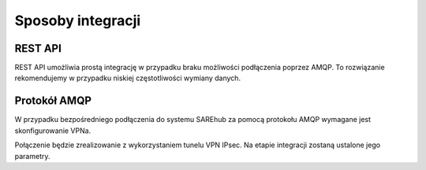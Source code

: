 ############################
Sposoby integracji
############################

REST API
========
REST API umożliwia prostą integrację w przypadku braku możliwości podłączenia poprzez AMQP.
To rozwiązanie rekomendujemy w przypadku niskiej częstotliwości wymiany danych.

Protokół AMQP
=============
W przypadku bezpośredniego podłączenia do systemu SAREhub za pomocą protokołu AMQP wymagane jest skonfigurowanie VPNa.

Połączenie będzie zrealizowanie z wykorzystaniem tunelu VPN IPsec.
Na etapie integracji zostaną ustalone jego parametry.
